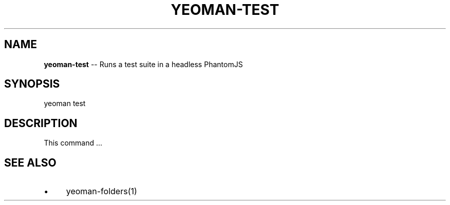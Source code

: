 .\" Generated with Ronnjs 0.3.8
.\" http://github.com/kapouer/ronnjs/
.
.TH "YEOMAN\-TEST" "1" "July 2012" "" ""
.
.SH "NAME"
\fByeoman-test\fR \-\- Runs a test suite in a headless PhantomJS
.
.SH "SYNOPSIS"
.
.nf
yeoman test
.
.fi
.
.SH "DESCRIPTION"
This command \.\.\.
.
.SH "SEE ALSO"
.
.IP "\(bu" 4
yeoman\-folders(1)
.
.IP "" 0

